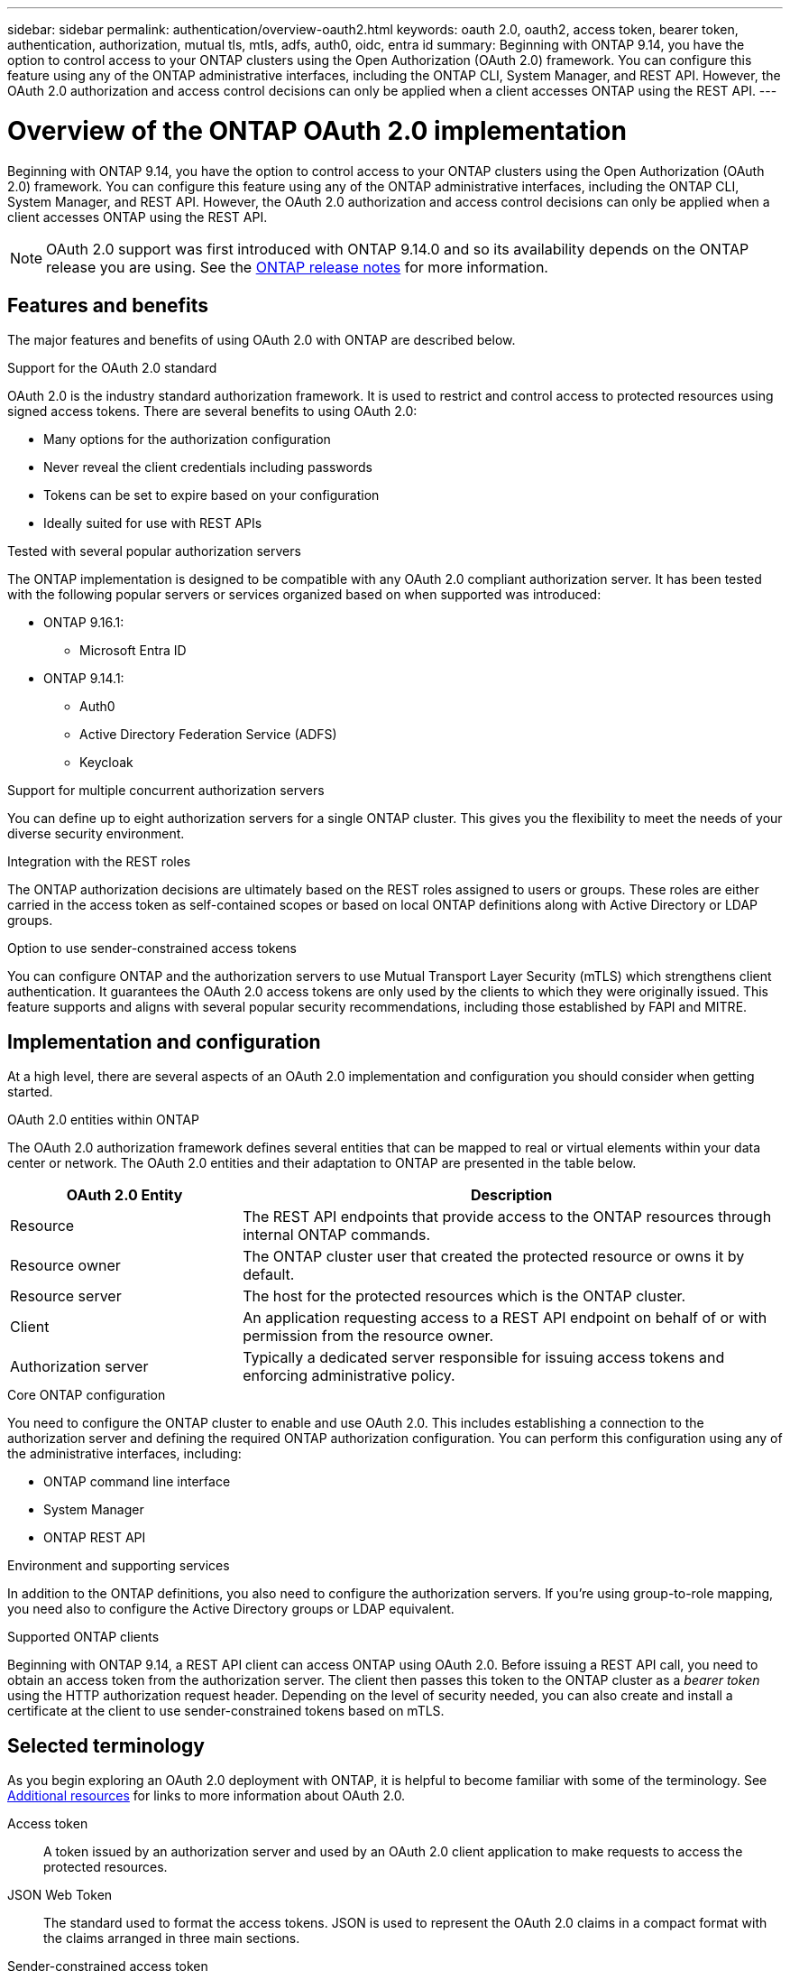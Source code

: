 ---
sidebar: sidebar
permalink: authentication/overview-oauth2.html
keywords: oauth 2.0, oauth2, access token, bearer token, authentication, authorization, mutual tls, mtls, adfs, auth0, oidc, entra id
summary: Beginning with ONTAP 9.14, you have the option to control access to your ONTAP clusters using the Open Authorization (OAuth 2.0) framework. You can configure this feature using any of the ONTAP administrative interfaces, including the ONTAP CLI, System Manager, and REST API. However, the OAuth 2.0 authorization and access control decisions can only be applied when a client accesses ONTAP using the REST API.
---

= Overview of the ONTAP OAuth 2.0 implementation
:hardbreaks:
:nofooter:
:icons: font
:linkattrs:
:imagesdir: ../media/

[.lead]
Beginning with ONTAP 9.14, you have the option to control access to your ONTAP clusters using the Open Authorization (OAuth 2.0) framework. You can configure this feature using any of the ONTAP administrative interfaces, including the ONTAP CLI, System Manager, and REST API. However, the OAuth 2.0 authorization and access control decisions can only be applied when a client accesses ONTAP using the REST API.

[NOTE]
OAuth 2.0 support was first introduced with ONTAP 9.14.0 and so its availability depends on the ONTAP release you are using. See the https://library.netapp.com/ecm/ecm_download_file/ECMLP2492508[ONTAP release notes^] for more information.

== Features and benefits

The major features and benefits of using OAuth 2.0 with ONTAP are described below.

.Support for the OAuth 2.0 standard

OAuth 2.0 is the industry standard authorization framework. It is used to restrict and control access to protected resources using signed access tokens. There are several benefits to using OAuth 2.0:

* Many options for the authorization configuration
* Never reveal the client credentials including passwords
* Tokens can be set to expire based on your configuration
* Ideally suited for use with REST APIs

.Tested with several popular authorization servers

The ONTAP implementation is designed to be compatible with any OAuth 2.0 compliant authorization server. It has been tested with the following popular servers or services organized based on when supported was introduced:

* ONTAP 9.16.1:
** Microsoft Entra ID
* ONTAP 9.14.1:
** Auth0
** Active Directory Federation Service (ADFS)
** Keycloak

.Support for multiple concurrent authorization servers

You can define up to eight authorization servers for a single ONTAP cluster. This gives you the flexibility to meet the needs of your diverse security environment.

.Integration with the REST roles

The ONTAP authorization decisions are ultimately based on the REST roles assigned to users or groups. These roles are either carried in the access token as self-contained scopes or based on local ONTAP definitions along with Active Directory or LDAP groups.

.Option to use sender-constrained access tokens

You can configure ONTAP and the authorization servers to use Mutual Transport Layer Security (mTLS) which strengthens client authentication. It guarantees the OAuth 2.0 access tokens are only used by the clients to which they were originally issued. This feature supports and aligns with several popular security recommendations, including those established by FAPI and MITRE.

== Implementation and configuration

At a high level, there are several aspects of an OAuth 2.0 implementation and configuration you should consider when getting started.

.OAuth 2.0 entities within ONTAP

The OAuth 2.0 authorization framework defines several entities that can be mapped to real or virtual elements within your data center or network. The OAuth 2.0 entities and their adaptation to ONTAP are presented in the table below.

[cols="30,70"*,options="header"]
|===
|OAuth 2.0 Entity
|Description
|Resource
|The REST API endpoints  that provide access to the ONTAP resources through internal ONTAP commands.
|Resource owner
|The ONTAP cluster user that created the protected resource or owns it by default.
|Resource server
|The host for the protected resources which is the ONTAP cluster.
|Client
|An application requesting access to a REST API endpoint on behalf of or with permission from the resource owner.
|Authorization server
|Typically a dedicated server responsible for issuing access tokens and enforcing administrative policy.
|===

.Core ONTAP configuration

You need to configure the ONTAP cluster to enable and use OAuth 2.0. This includes establishing a connection to the authorization server and defining the required ONTAP authorization configuration. You can perform this configuration using any of the administrative interfaces, including:

* ONTAP command line interface
* System Manager
* ONTAP REST API

.Environment and supporting services

In addition to the ONTAP definitions, you also need to configure the authorization servers. If you're using group-to-role mapping, you need also to configure the Active Directory groups or LDAP equivalent.

.Supported ONTAP clients

Beginning with ONTAP 9.14, a REST API client can access ONTAP using OAuth 2.0. Before issuing a REST API call, you need to obtain an access token from the authorization server. The client then passes this token to the ONTAP cluster as a _bearer token_ using the HTTP authorization request header. Depending on the level of security needed, you can also create and install a certificate at the client to use sender-constrained tokens based on mTLS.

== Selected terminology

As you begin exploring an OAuth 2.0 deployment with ONTAP, it is helpful to become familiar with some of the terminology. See link:../authentication/overview-oauth2.html#additional-resources[Additional resources] for links to more information about OAuth 2.0.

Access token::
A token issued by an authorization server and used by an OAuth 2.0 client application to make requests to access the protected resources.

JSON Web Token::
The standard used to format the access tokens. JSON is used to represent the OAuth 2.0 claims in a compact format with the claims arranged in three main sections.

Sender-constrained access token::
An optional feature based on the Mutual Transport Layer Security (mTLS) protocol. By using an additional confirmation claim in the token, this ensures the access token is only used by the client to which it was originally issued.

JSON Web Key Set::
A JWKS is a collection of public keys used by ONTAP to verify the JWT tokens presented by the clients. The key sets are typically available at the authorization server through a dedicated URI.

Scope::
Scopes provide a way to limit or control an application's access to protected resources such as the ONTAP REST API. They are represented as strings in the access token.

ONTAP REST role::
REST roles were introduced with ONTAP 9.6 and are a core part of the ONTAP RBAC framework. These roles are different than the earlier traditional roles which are still supported by ONTAP. The OAuth 2.0 implementation in ONTAP only supports REST roles.

HTTP authorization header::
A header included in the HTTP request to identify the client and associated permissions as part of making a REST API call. There are several flavors or implementations available depending on how authentication and authorization is performed. When presenting an OAuth 2.0 access token to ONTAP, the token is identified as a _bearer token_.

HTTP basic authentication::
An early HTTP authentication technique still supported by ONTAP. The plaintext credentials (username and password) are concatenated with a colon and encoded in base64. The string is placed in the authorization request header and sent to the server.

FAPI::
A working group at the OpenID Foundation providing protocols, data schemas, and security recommendations for the financial industry. The API was originally known as the Financial Grade API.

MITRE::
A private not-for-profit company providing technical and security guidance to the United States Air Force and US government.

== Additional resources

Several additional resources are provided below. You should review these sites to get more information about OAuth 2.0 and the related standards.

.Protocols and standards

* https://www.rfc-editor.org/info/rfc6749[RFC 6749: The OAuth 2.0 Authorization Framework^]

* https://www.rfc-editor.org/info/rfc7519[RFC 7519: JSON Web Tokens (JWT)^]

* https://www.rfc-editor.org/info/rfc7523[RFC 7523: JSON Web Token (JWT) Profile for OAuth 2.0 Client Authentication and Authorization Grants^]

* https://www.rfc-editor.org/info/rfc7662[RFC 7662: OAuth 2.0 Token Introspection^]

* https://www.rfc-editor.org/info/rfc7800[RFC 7800: Proof-of-Possession Key for JWTs^]

* https://www.rfc-editor.org/info/rfc8705[RFC 8705: OAuth 2.0 Mutual-TLS Client Authentication and Certificate-Bound Access Tokens^]

.Organizations

* https://openid.net[OpenID Foundation^]

* https://openid.net/wg/fapi[FAPI Working Group^]

* https://www.mitre.org[MITRE^]

* https://www.iana.org/assignments/jwt/jwt.xhtml[IANA - JWT^]

.Products and services

* https://auth0.com[Auth0^]

* https://www.microsoft.com/en-us/security/business/identity-access/microsoft-entra-id[Entra ID^]

* https://learn.microsoft.com/en-us/windows-server/identity/ad-fs/ad-fs-overview[ADFS overview^]

* https://www.keycloak.org[Keycloak^]

.Additional tools and utilities

* https://jwt.io[JWT by Auth0^]

* https://www.openssl.org[OpenSSL^]

.NetApp documentation and resources

* https://docs.netapp.com/us-en/ontap-automation[ONTAP automation^] documentation
